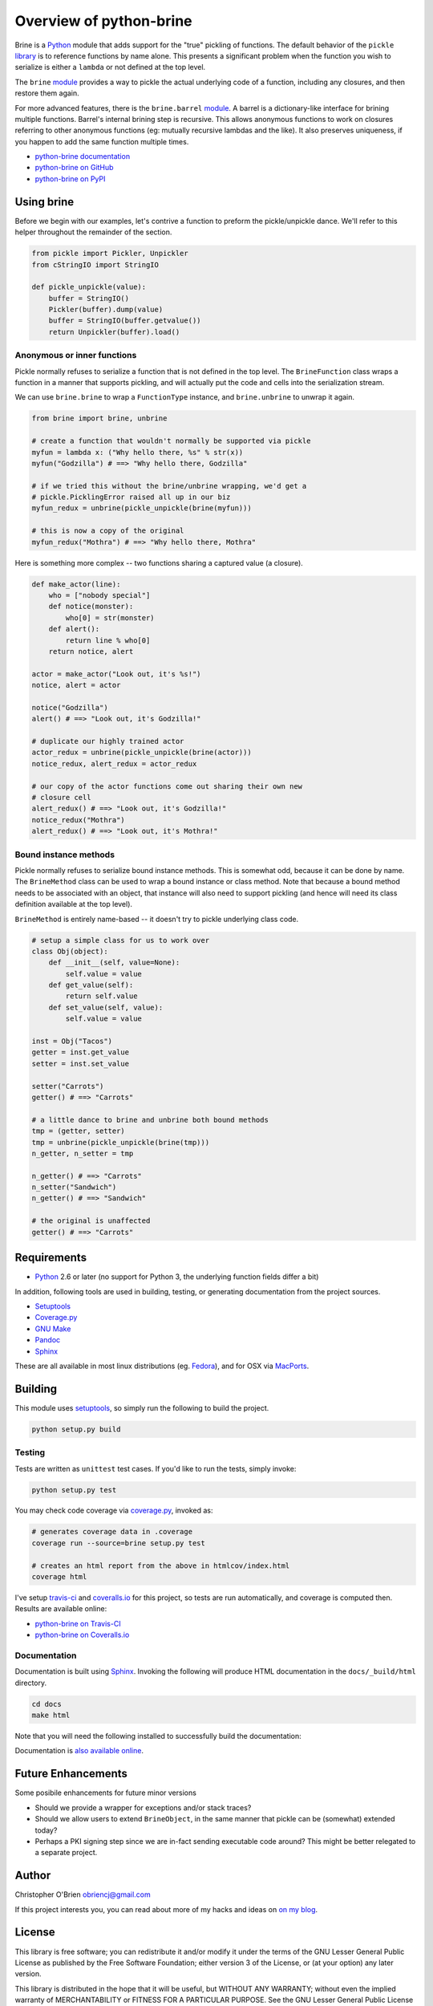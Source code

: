 Overview of python-brine
========================

Brine is a `Python <http://python.org>`__ module that adds support for
the "true" pickling of functions. The default behavior of the ``pickle``
`library <http://docs.python.org/2.7/library/pickle.html>`__ is to
reference functions by name alone. This presents a significant problem
when the function you wish to serialize is either a ``lambda`` or not
defined at the top level.

The ``brine``
`module <http://obriencj.preoccupied.net/python-brine/brine/>`__
provides a way to pickle the actual underlying code of a function,
including any closures, and then restore them again.

For more advanced features, there is the ``brine.barrel``
`module <http://obriencj.preoccupied.net/python-brine/barrel/>`__. A
barrel is a dictionary-like interface for brining multiple functions.
Barrel's internal brining step is recursive. This allows anonymous
functions to work on closures referring to other anonymous functions
(eg: mutually recursive lambdas and the like). It also preserves
uniqueness, if you happen to add the same function multiple times.

-  `python-brine
   documentation <http://obriencj.preoccupied.net/python-brine/>`__
-  `python-brine on
   GitHub <https://github.com/obriencj/python-brine/>`__
-  `python-brine on PyPI <https://pypi.python.org/pypi/brine>`__

Using brine
-----------

Before we begin with our examples, let's contrive a function to preform
the pickle/unpickle dance. We'll refer to this helper throughout the
remainder of the section.

.. code:: python

    from pickle import Pickler, Unpickler
    from cStringIO import StringIO

    def pickle_unpickle(value):
        buffer = StringIO()
        Pickler(buffer).dump(value)
        buffer = StringIO(buffer.getvalue())
        return Unpickler(buffer).load()

Anonymous or inner functions
~~~~~~~~~~~~~~~~~~~~~~~~~~~~

Pickle normally refuses to serialize a function that is not defined in
the top level. The ``BrineFunction`` class wraps a function in a manner
that supports pickling, and will actually put the code and cells into
the serialization stream.

We can use ``brine.brine`` to wrap a ``FunctionType`` instance, and
``brine.unbrine`` to unwrap it again.

.. code:: python

    from brine import brine, unbrine

    # create a function that wouldn't normally be supported via pickle
    myfun = lambda x: ("Why hello there, %s" % str(x))
    myfun("Godzilla") # ==> "Why hello there, Godzilla"

    # if we tried this without the brine/unbrine wrapping, we'd get a
    # pickle.PicklingError raised all up in our biz
    myfun_redux = unbrine(pickle_unpickle(brine(myfun)))

    # this is now a copy of the original
    myfun_redux("Mothra") # ==> "Why hello there, Mothra"

Here is something more complex -- two functions sharing a captured value
(a closure).

.. code:: python

    def make_actor(line):
        who = ["nobody special"]
        def notice(monster):
            who[0] = str(monster)
        def alert():
            return line % who[0]
        return notice, alert

    actor = make_actor("Look out, it's %s!")
    notice, alert = actor

    notice("Godzilla")
    alert() # ==> "Look out, it's Godzilla!"

    # duplicate our highly trained actor
    actor_redux = unbrine(pickle_unpickle(brine(actor)))
    notice_redux, alert_redux = actor_redux

    # our copy of the actor functions come out sharing their own new
    # closure cell
    alert_redux() # ==> "Look out, it's Godzilla!"
    notice_redux("Mothra")
    alert_redux() # ==> "Look out, it's Mothra!"

Bound instance methods
~~~~~~~~~~~~~~~~~~~~~~

Pickle normally refuses to serialize bound instance methods. This is
somewhat odd, because it can be done by name. The ``BrineMethod`` class
can be used to wrap a bound instance or class method. Note that because
a bound method needs to be associated with an object, that instance will
also need to support pickling (and hence will need its class definition
available at the top level).

``BrineMethod`` is entirely name-based -- it doesn't try to pickle
underlying class code.

.. code:: python

    # setup a simple class for us to work over
    class Obj(object):
        def __init__(self, value=None):
            self.value = value
        def get_value(self):
            return self.value
        def set_value(self, value):
            self.value = value

    inst = Obj("Tacos")
    getter = inst.get_value
    setter = inst.set_value

    setter("Carrots")
    getter() # ==> "Carrots"

    # a little dance to brine and unbrine both bound methods
    tmp = (getter, setter)
    tmp = unbrine(pickle_unpickle(brine(tmp)))
    n_getter, n_setter = tmp

    n_getter() # ==> "Carrots"
    n_setter("Sandwich")
    n_getter() # ==> "Sandwich"

    # the original is unaffected
    getter() # ==> "Carrots"

Requirements
------------

-  `Python <http://python.org>`__ 2.6 or later (no support for Python 3,
   the underlying function fields differ a bit)

In addition, following tools are used in building, testing, or
generating documentation from the project sources.

-  `Setuptools <http://pythonhosted.org/setuptools/>`__
-  `Coverage.py <http://nedbatchelder.com/code/coverage/>`__
-  `GNU Make <http://www.gnu.org/software/make/>`__
-  `Pandoc <http://johnmacfarlane.net/pandoc/>`__
-  `Sphinx <http://sphinx-doc.org/>`__

These are all available in most linux distributions (eg.
`Fedora <http://fedoraproject.org/>`__), and for OSX via
`MacPorts <http://www.macports.org/>`__.

Building
--------

This module uses `setuptools <http://pythonhosted.org/setuptools/>`__,
so simply run the following to build the project.

.. code:: bash

    python setup.py build

Testing
~~~~~~~

Tests are written as ``unittest`` test cases. If you'd like to run the
tests, simply invoke:

.. code:: bash

    python setup.py test

You may check code coverage via
`coverage.py <http://nedbatchelder.com/code/coverage/>`__, invoked as:

.. code:: bash

    # generates coverage data in .coverage
    coverage run --source=brine setup.py test

    # creates an html report from the above in htmlcov/index.html
    coverage html

I've setup `travis-ci <https://travis-ci.org>`__ and
`coveralls.io <https://coveralls.io>`__ for this project, so tests are
run automatically, and coverage is computed then. Results are available
online:

-  `python-brine on
   Travis-CI <https://travis-ci.org/obriencj/python-brine>`__
-  `python-brine on
   Coveralls.io <https://coveralls.io/r/obriencj/python-brine>`__

Documentation
~~~~~~~~~~~~~

Documentation is built using `Sphinx <http://sphinx-doc.org/>`__.
Invoking the following will produce HTML documentation in the
``docs/_build/html`` directory.

.. code:: bash

    cd docs
    make html

Note that you will need the following installed to successfully build
the documentation:

Documentation is `also available
online <http://obriencj.preoccupied.net/python-brine/>`__.

Future Enhancements
-------------------

Some posibile enhancements for future minor versions

-  Should we provide a wrapper for exceptions and/or stack traces?
-  Should we allow users to extend ``BrineObject``, in the same manner
   that pickle can be (somewhat) extended today?
-  Perhaps a PKI signing step since we are in-fact sending executable
   code around? This might be better relegated to a separate project.

Author
------

Christopher O'Brien obriencj@gmail.com

If this project interests you, you can read about more of my hacks and
ideas on `on my blog <http://obriencj.preoccupied.net>`__.

License
-------

This library is free software; you can redistribute it and/or modify it
under the terms of the GNU Lesser General Public License as published by
the Free Software Foundation; either version 3 of the License, or (at
your option) any later version.

This library is distributed in the hope that it will be useful, but
WITHOUT ANY WARRANTY; without even the implied warranty of
MERCHANTABILITY or FITNESS FOR A PARTICULAR PURPOSE. See the GNU Lesser
General Public License for more details.

You should have received a copy of the GNU Lesser General Public License
along with this library; if not, see http://www.gnu.org/licenses/.
